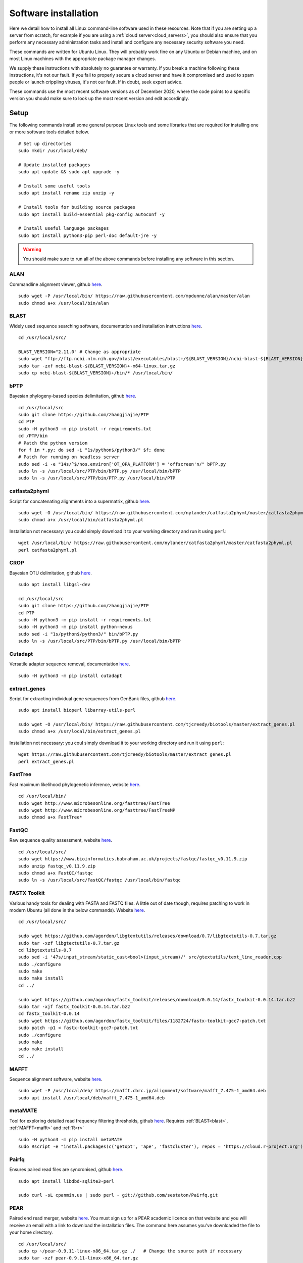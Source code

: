 .. _installing_software:

.. role:: comment

=====================
Software installation
=====================

Here we detail how to install all Linux command-line software used in these resources. Note that if you are setting up a server from scratch, for example if you are using a :ref:`cloud server<cloud_servers>`, you should also ensure that you perform any necessary administration tasks and install and configure any necessary security software you need.

These commands are written for Ubuntu Linux. They will probably work fine on any Ubuntu or Debian machine, and on most Linux machines with the appropriate package manager changes.

We supply these instructions with absolutely no guarantee or warranty. If you break a machine following these instructions, it's not our fault. If you fail to properly secure a cloud server and have it compromised and used to spam people or launch crippling viruses, it's not our fault. If in doubt, seek expert advice.

These commands use the most recent software versions as of December 2020, where the code points to a specific version you should make sure to look up the most recent version and edit accordingly.

Setup
=====

The following commands install some general purpose Linux tools and some libraries that are required for installing one or more software tools detailed below.

.. parsed-literal::
	
	:comment:`# Set up directories`
	sudo mkdir /usr/local/deb/
	
	:comment:`# Update installed packages`
	sudo apt update && sudo apt upgrade -y
	
	:comment:`# Install some useful tools`
	sudo apt install rename zip unzip -y
	
	:comment:`# Install tools for building source packages`
	sudo apt install build-essential pkg-config autoconf -y
	
	:comment:`# Install useful language packages`
	sudo apt install python3-pip perl-doc default-jre -y


.. warning::
	
	You should make sure to run all of the above commands before installing any software in this section.


.. _alan:

ALAN
----

Commandline alignment viewer, github `here <https://github.com/mpdunne/alan>`_.

.. parsed-literal::
	
	sudo wget -P /usr/local/bin/ \https://raw.githubusercontent.com/mpdunne/alan/master/alan
	sudo chmod a+x /usr/local/bin/alan


.. _blast:

BLAST
-----

Widely used sequence searching software, documentation and installation instructions `here <https://www.ncbi.nlm.nih.gov/books/NBK279690/>`_.

.. parsed-literal::
	cd /usr/local/src/
	
	BLAST_VERSION="2.11.0" :comment:`# Change as appropriate`
	sudo wget "\ftp://ftp.ncbi.nlm.nih.gov/blast/executables/blast+/${BLAST_VERSION}/ncbi-blast-${BLAST_VERSION}+-x64-linux.tar.gz"
	sudo tar -zxf ncbi-blast-${BLAST_VERSION}+-x64-linux.tar.gz
	sudo cp ncbi-blast-${BLAST_VERSION}+/bin/\* /usr/local/bin/


.. _bPTP:

bPTP
----

Bayesian phylogeny-based species delimitation, github `here <https://github.com/zhangjiajie/PTP>`_.

.. parsed-literal::
	
	cd /usr/local/src
	sudo git clone \https://github.com/zhangjiajie/PTP
	cd PTP
	sudo -H python3 -m pip install -r requirements.txt
	cd /PTP/bin
	:comment:`# Patch the python version`
	for f in \*.py; do sed -i "1s/python$/python3/" $f; done
	:comment:`# Patch for running on headless server`
	sudo sed -i -e "14s/^$/\nos.environ['QT_QPA_PLATFORM'] = 'offscreen'\n/" bPTP.py
	sudo ln -s /usr/local/src/PTP/bin/bPTP.py /usr/local/bin/bPTP
	sudo ln -s /usr/local/src/PTP/bin/PTP.py /usr/local/bin/PTP


.. _catfasta2phyml:

catfasta2phyml
--------------

Script for concatenating alignments into a supermatrix, github `here <https://github.com/nylander/catfasta2phyml>`_.

.. parsed-literal::
	
	sudo wget -O /usr/local/bin/ \https://raw.githubusercontent.com/nylander/catfasta2phyml/master/catfasta2phyml.pl
	sudo chmod a+x /usr/local/bin/catfasta2phyml.pl

Installation not necessary: you could simply download it to your working directory and run it using ``perl``:

.. parsed-literal::
	
	wget /usr/local/bin/ \https://raw.githubusercontent.com/nylander/catfasta2phyml/master/catfasta2phyml.pl
	perl catfasta2phyml.pl


.. _crop:

CROP
----

Bayesian OTU delimitation, github `here <https://github.com/tingchenlab/CROP>`_.

.. parsed-literal::
	
	sudo apt install libgsl-dev
	
	cd /usr/local/src
	sudo git clone \https://github.com/zhangjiajie/PTP
	cd PTP
	sudo -H python3 -m pip install -r requirements.txt
	sudo -H python3 -m pip install python-nexus
	sudo sed -i "1s/python$/python3/" bin/bPTP.py
	sudo ln -s /usr/local/src/PTP/bin/bPTP.py /usr/local/bin/bPTP


.. _cutadapt:

Cutadapt
--------

Versatile adapter sequence removal, documentation `here <https://cutadapt.readthedocs.io/en/stable/>`_.

.. parsed-literal::
	
	sudo -H python3 -m pip install cutadapt


.. _extract_genes:

extract_genes
-------------

Script for extracting individual gene sequences from GenBank files, github `here <https://github.com/tjcreedy/biotools>`_.

.. parsed-literal::
	
	sudo apt install bioperl libarray-utils-perl
	
	sudo wget -O /usr/local/bin/ \https://raw.githubusercontent.com/tjcreedy/biotools/master/extract_genes.pl
	sudo chmod a+x /usr/local/bin/extract_genes.pl

Installation not necessary: you coul simply download it to your working directory and run it using ``perl``:

.. parsed-literal::
	
	wget \https://raw.githubusercontent.com/tjcreedy/biotools/master/extract_genes.pl
	perl extract_genes.pl


.. _fasttree:

FastTree
--------

Fast maximum likelihood phylogenetic inference, website `here <http://www.microbesonline.org/fasttree/>`_.

.. parsed-literal::
	
	cd /usr/local/bin/
	sudo wget \http://www.microbesonline.org/fasttree/FastTree
	sudo wget \http://www.microbesonline.org/fasttree/FastTreeMP
	sudo chmod a+x FastTree\*


.. _fastqc:

FastQC
------

Raw sequence quality assessment, website `here <https://www.bioinformatics.babraham.ac.uk/projects/fastqc/>`_.

.. parsed-literal::
	
	cd /usr/local/src/ 
	sudo wget \https://www.bioinformatics.babraham.ac.uk/projects/fastqc/fastqc_v0.11.9.zip
	sudo unzip fastqc_v0.11.9.zip
	sudo chmod a+x FastQC/fastqc
	sudo ln -s /usr/local/src/FastQC/fastqc /usr/local/bin/fastqc


.. _fastx_toolkit:

FASTX Toolkit
-------------

Various handy tools for dealing with FASTA and FASTQ files. A little out of date though, requires patching to work in modern Ubuntu (all done in the below commands). Website `here <http://hannonlab.cshl.edu/fastx_toolkit/index.html>`_.

.. parsed-literal::
	
	cd /usr/local/src/
	
	sudo wget \https://github.com/agordon/libgtextutils/releases/download/0.7/libgtextutils-0.7.tar.gz
	sudo tar -xzf libgtextutils-0.7.tar.gz
	cd libgtextutils-0.7
	sudo sed -i '47s/input_stream/static_cast<bool>(input_stream)/' src/gtextutils/text_line_reader.cpp
	sudo ./configure
	sudo make
	sudo make install
	cd ../
	
	sudo wget \https://github.com/agordon/fastx_toolkit/releases/download/0.0.14/fastx_toolkit-0.0.14.tar.bz2
	sudo tar -xjf fastx_toolkit-0.0.14.tar.bz2
	cd fastx_toolkit-0.0.14
	sudo wget \https://github.com/agordon/fastx_toolkit/files/1182724/fastx-toolkit-gcc7-patch.txt
	sudo patch -p1 < fastx-toolkit-gcc7-patch.txt
	sudo ./configure
	sudo make
	sudo make install
	cd ../


.. _mafft:

MAFFT
-----

Sequence alignment software, website `here <https://mafft.cbrc.jp/alignment/software/>`_.

.. parsed-literal::
	
	sudo wget -P /usr/local/deb/ \https://mafft.cbrc.jp/alignment/software/mafft_7.475-1_amd64.deb
	sudo apt install /usr/local/deb/mafft_7.475-1_amd64.deb


.. _metamate_install:

metaMATE
--------

Tool for exploring detailed read frequency filtering thresholds, github `here <https://github.com/tjcreedy/metaMATE>`_. Requires :ref:`BLAST<blast>`, :ref:`MAFFT<mafft>` and :ref:`R<r>`

.. parsed-literal::
	
	sudo -H python3 -m pip install metaMATE
	sudo Rscript -e "install.packages(c('getopt', 'ape', 'fastcluster'), repos = '\https://cloud.r-project.org')"


.. _pairfq:

Pairfq
------

Ensures paired read files are syncronised, github `here <https://github.com/sestaton/Pairfq>`_.

.. parsed-literal::
	
	sudo apt install libdbd-sqlite3-perl
	
	sudo curl -sL cpanmin.us | sudo perl - \git://github.com/sestaton/Pairfq.git


.. _pear:

PEAR
----

Paired end read merger, website `here <http://www.exelixis-lab.org/pear>`_. You must sign up for a PEAR academic licence on that website and you will receive an email with a link to download the installation files. The command here assumes you've downloaded the file to your home directory.

.. parsed-literal::
	
	cd /usr/local/src/
	sudo cp ~/pear-0.9.11-linux-x86_64.tar.gz ./   :comment:`# Change the source path if necessary`
	sudo tar -xzf pear-0.9.11-linux-x86_64.tar.gz
	cd pear-0.9.11-linux-x86_64
	sudo cp bin/pear /usr/local/bin/
	sudo gzip man/pear.1
	sudo cp man/pear.1.gz /usr/share/man/man1/


.. _phylostuff:

phylostuff
----------

A set of scripts for doing stuff with phylogenies, including relabelling and inferring taxonomy. Github `here <https://github.com/tjcreedy/phylostuff>`_. Requires :ref:`R<r>`.

.. parsed-literal::
	sudo apt install libxml2-dev libssl-dev libcurl4-openssl-dev
	
	cd /usr/local/src
	sudo git clone \https://github.com/tjcreedy/phylostuff.git
	cd phylostuff
	sudo ./install.sh

Or just open them in Rstudio and use them as a guide!


.. _r:

R
-

Versatile data handling language, website `here <https://cran.r-project.org>`_.

.. parsed-literal::
	
	sudo apt install apt-transport-https
	sudo apt-key adv --keyserver keyserver.ubuntu.com --recv-keys E298A3A825C0D65DFD57CBB651716619E084DAB9
	sudo add-apt-repository 'deb \https://cloud.r-project.org/bin/linux/ubuntu focal-cran40/'
	sudo apt install r-base


.. _swarm:

swarm
-----

Linkage-based OTU delimitation, github `here <https://github.com/torognes/swarm>`_.

.. parsed-literal::
	
	
	cd /usr/local/src

	sudo git clone \https://github.com/torognes/swarm.git
	cd swarm/
	sudo make
	sudo cp bin/swarm /usr/local/bin/

	cd ~/
	gzip -c /usr/local/src/man/swarm.1 > swarm.1.gz
	sudo mv swarm.1.gz /usr/share/man/man1/


.. _vsearch:

VSEARCH
-------

Open-source implementation of USEARCH with more versatility. VSEARCH is a software package specifically designed for metabarcoding, based on the USEARCH package but completely free and open source. Github `here <https://github.com/torognes/vsearch>`_.

.. parsed-literal::
	
	sudo apt install autoconf groff
	
	cd /usr/local/src
	
	sudo wget \https://github.com/torognes/vsearch/archive/v2.15.1.tar.gz
	sudo tar xzf v2.15.1.tar.gz
	cd vsearch-2.15.1
	sudo ./autogen.sh
	sudo ./configure
	sudo make
	sudo make install
	cd ../

